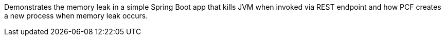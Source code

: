 Demonstrates the memory leak in a simple Spring Boot app that kills JVM when invoked via REST endpoint and how PCF creates a
new process when memory leak occurs.
